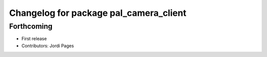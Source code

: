 ^^^^^^^^^^^^^^^^^^^^^^^^^^^^^^^^^^^^^^^
Changelog for package pal_camera_client
^^^^^^^^^^^^^^^^^^^^^^^^^^^^^^^^^^^^^^^

Forthcoming
-----------
* First release
* Contributors: Jordi Pages
